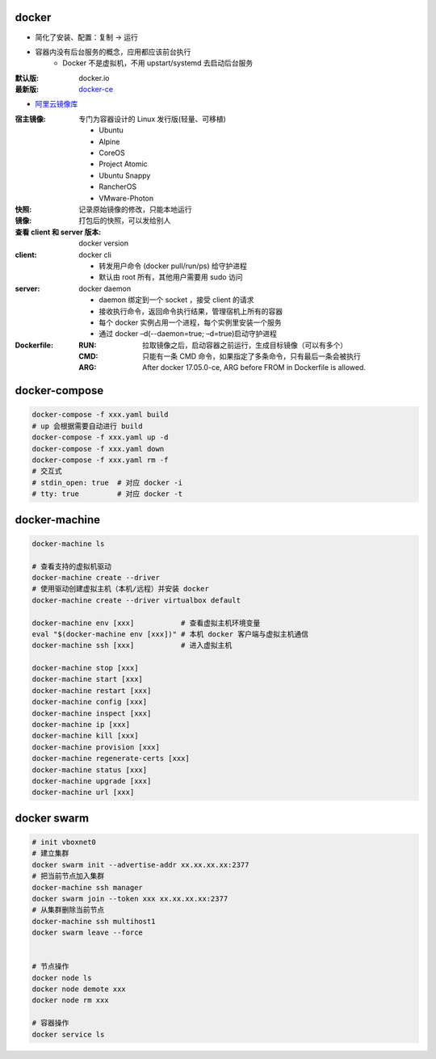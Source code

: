 docker
=======
- 简化了安装、配置：复制 -> 运行
- 容器内没有后台服务的概念，应用都应该前台执行
    - Docker 不是虚拟机，不用 upstart/systemd 去启动后台服务

:默认版: docker.io
:最新版: `docker-ce <./install.sh>`_

- `阿里云镜像库 <https://dev.aliyun.com/search.html>`_

:宿主镜像: 专门为容器设计的 Linux 发行版(轻量、可移植)

    - Ubuntu
    - Alpine
    - CoreOS
    - Project Atomic
    - Ubuntu Snappy
    - RancherOS
    - VMware-Photon

:快照: 记录原始镜像的修改，只能本地运行
:镜像: 打包后的快照，可以发给别人
:查看 client 和 server 版本: docker version
:client: docker cli

    - 转发用户命令 (docker pull/run/ps) 给守护进程
    - 默认由 root 所有，其他用户需要用 sudo 访问

:server: docker daemon

    - daemon 绑定到一个 socket ，接受 client 的请求
    - 接收执行命令，返回命令执行结果，管理宿机上所有的容器
    - 每个 docker 实例占用一个进程，每个实例里安装一个服务
    - 通过 docker –d(--daemon=true; –d=true)启动守护进程

:Dockerfile:
    :RUN: 拉取镜像之后，启动容器之前运行，生成目标镜像（可以有多个）
    :CMD: 只能有一条 CMD 命令，如果指定了多条命令，只有最后一条会被执行
    :ARG: After docker 17.05.0-ce, ARG before FROM in Dockerfile is allowed.


docker-compose
================
.. code-block:: bash

    docker-compose -f xxx.yaml build
    # up 会根据需要自动进行 build
    docker-compose -f xxx.yaml up -d
    docker-compose -f xxx.yaml down
    docker-compose -f xxx.yaml rm -f
    # 交互式
    # stdin_open: true  # 对应 docker -i
    # tty: true         # 对应 docker -t


docker-machine
===============
.. code-block:: bash

    docker-machine ls

    # 查看支持的虚拟机驱动
    docker-machine create --driver
    # 使用驱动创建虚拟主机（本机/远程）并安装 docker
    docker-machine create --driver virtualbox default

    docker-machine env [xxx]           # 查看虚拟主机环境变量
    eval "$(docker-machine env [xxx])" # 本机 docker 客户端与虚拟主机通信
    docker-machine ssh [xxx]           # 进入虚拟主机

    docker-machine stop [xxx]
    docker-machine start [xxx]
    docker-machine restart [xxx]
    docker-machine config [xxx]
    docker-machine inspect [xxx]
    docker-machine ip [xxx]
    docker-machine kill [xxx]
    docker-machine provision [xxx]
    docker-machine regenerate-certs [xxx]
    docker-machine status [xxx]
    docker-machine upgrade [xxx]
    docker-machine url [xxx]


docker swarm
=============
.. code-block:: bash

    # init vboxnet0
    # 建立集群
    docker swarm init --advertise-addr xx.xx.xx.xx:2377
    # 把当前节点加入集群
    docker-machine ssh manager
    docker swarm join --token xxx xx.xx.xx.xx:2377
    # 从集群删除当前节点
    docker-machine ssh multihost1
    docker swarm leave --force


    # 节点操作
    docker node ls
    docker node demote xxx
    docker node rm xxx

    # 容器操作
    docker service ls